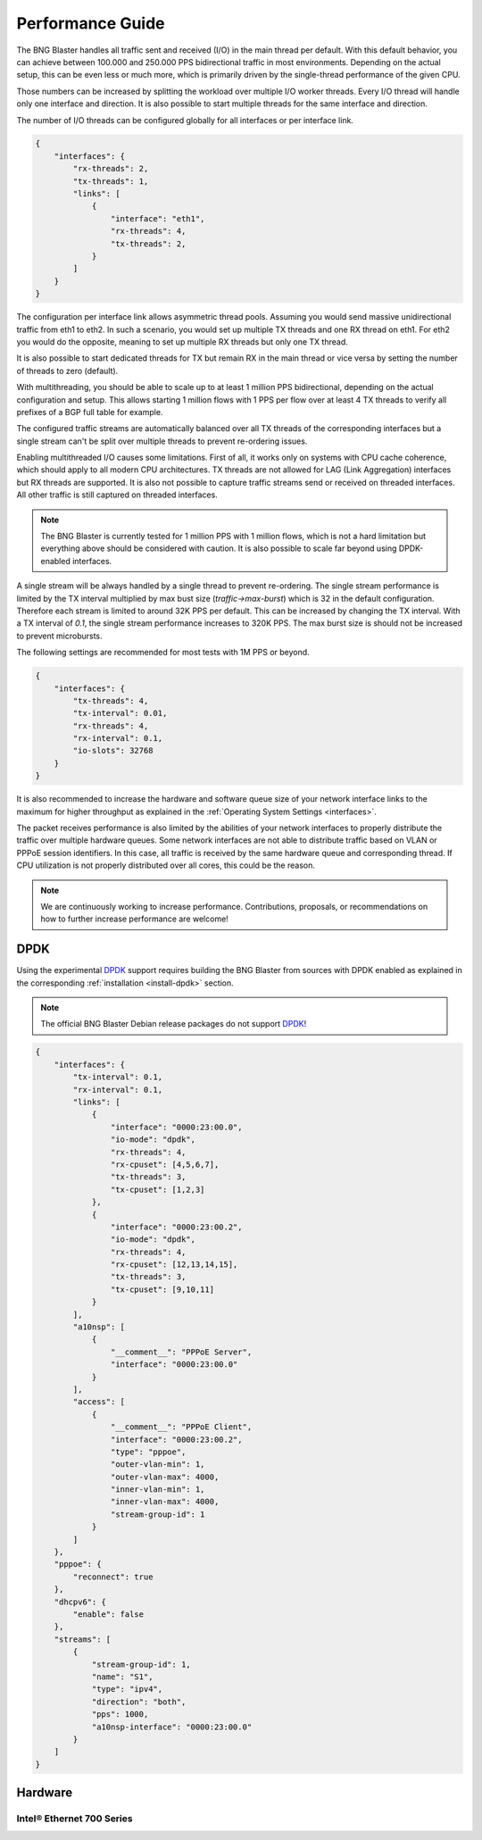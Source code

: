 .. _performance:

Performance Guide
=================

The BNG Blaster handles all traffic sent and received (I/O) in the main thread per default. 
With this default behavior, you can achieve between 100.000 and 250.000 PPS bidirectional 
traffic in most environments. Depending on the actual setup, this can be even less or much 
more, which is primarily driven by the single-thread performance of the given CPU. 

Those numbers can be increased by splitting the workload over multiple I/O worker threads. 
Every I/O thread will handle only one interface and direction. It is also possible to start 
multiple threads for the same interface and direction. 

The number of I/O threads can be configured globally for all interfaces or per interface link.

.. code-block:: json

    {
        "interfaces": {
            "rx-threads": 2,
            "tx-threads": 1,
            "links": [
                {
                    "interface": "eth1",
                    "rx-threads": 4,
                    "tx-threads": 2,
                }
            ]
        }
    }

The configuration per interface link allows asymmetric thread pools. Assuming you would send 
massive unidirectional traffic from eth1 to eth2. In such a scenario, you would set up multiple 
TX threads and one RX thread on eth1. For eth2 you would do the opposite, meaning to set up 
multiple RX threads but only one TX thread. 

It is also possible to start dedicated threads for TX but remain RX in the main thread or 
vice versa by setting the number of threads to zero (default). 

With multithreading, you should be able to scale up to at least 1 million PPS bidirectional, depending on 
the actual configuration and setup. This allows starting 1 million flows with 1 PPS per flow over 
at least 4 TX threads to verify all prefixes of a BGP full table for example.

The configured traffic streams are automatically balanced over all TX threads of the corresponding
interfaces but a single stream can't be split over multiple threads to prevent re-ordering issues.

Enabling multithreaded I/O causes some limitations. First of all, it works only on systems with 
CPU cache coherence, which should apply to all modern CPU architectures. TX threads are not allowed
for LAG (Link Aggregation) interfaces but RX threads are supported. It is also not possible to capture
traffic streams send or received on threaded interfaces. All other traffic is still captured on threaded 
interfaces. 

.. note::

    The BNG Blaster is currently tested for 1 million PPS with 1 million flows, which is not a 
    hard limitation but everything above should be considered with caution. It is also possible to 
    scale far beyond using DPDK-enabled interfaces. 

A single stream will be always handled by a single thread to prevent re-ordering. The single stream 
performance is limited by the TX interval multiplied by max bust size (`traffic->max-burst`) which 
is 32 in the default configuration. Therefore each stream is limited to around 32K PPS per default. 
This can be increased by changing the TX interval. With a TX interval of `0.1`, the single stream 
performance increases to 320K PPS. The max burst size is should not be increased to prevent microbursts. 

The following settings are recommended for most tests with 1M PPS or beyond. 

.. code-block:: json

    {
        "interfaces": {
            "tx-threads": 4,
            "tx-interval": 0.01,
            "rx-threads": 4,
            "rx-interval": 0.1,
            "io-slots": 32768
        }
    }

It is also recommended to increase the hardware and software queue size of your
network interface links to the maximum for higher throughput as explained 
in the :ref:`Operating System Settings <interfaces>`. 

The packet receives performance is also limited by the abilities of your network 
interfaces to properly distribute the traffic over multiple hardware queues. Some
network interfaces are not able to distribute traffic based on VLAN or PPPoE session
identifiers. In this case, all traffic is received by the same hardware queue and 
corresponding thread. If CPU utilization is not properly distributed over all
cores, this could be the reason. 

.. note::

    We are continuously working to increase performance. Contributions, proposals,
    or recommendations on how to further increase performance are welcome!

.. _dpdk:

DPDK
----

Using the experimental `DPDK <https://www.dpdk.org/>`_ support requires building 
the BNG Blaster from sources with DPDK enabled as explained 
in the corresponding :ref:`installation <install-dpdk>` section. 

.. note::

    The official BNG Blaster Debian release packages do not support 
    `DPDK <https://www.dpdk.org/>`_!

.. code-block:: json

    {
        "interfaces": {
            "tx-interval": 0.1,
            "rx-interval": 0.1,
            "links": [
                {
                    "interface": "0000:23:00.0",
                    "io-mode": "dpdk",
                    "rx-threads": 4,
                    "rx-cpuset": [4,5,6,7],
                    "tx-threads": 3,
                    "tx-cpuset": [1,2,3]
                },
                {
                    "interface": "0000:23:00.2",
                    "io-mode": "dpdk",
                    "rx-threads": 4,
                    "rx-cpuset": [12,13,14,15],
                    "tx-threads": 3,
                    "tx-cpuset": [9,10,11]
                }
            ],
            "a10nsp": [
                {
                    "__comment__": "PPPoE Server",
                    "interface": "0000:23:00.0"
                }
            ],
            "access": [
                {
                    "__comment__": "PPPoE Client",
                    "interface": "0000:23:00.2",
                    "type": "pppoe",
                    "outer-vlan-min": 1,
                    "outer-vlan-max": 4000,
                    "inner-vlan-min": 1,
                    "inner-vlan-max": 4000,
                    "stream-group-id": 1
                }
            ]
        },
        "pppoe": {
            "reconnect": true
        },
        "dhcpv6": {
            "enable": false
        },
        "streams": [
            {
                "stream-group-id": 1,
                "name": "S1",
                "type": "ipv4",
                "direction": "both",
                "pps": 1000,
                "a10nsp-interface": "0000:23:00.0"
            }
        ]
    }

Hardware
--------

Intel® Ethernet 700 Series
~~~~~~~~~~~~~~~~~~~~~~~~~~

